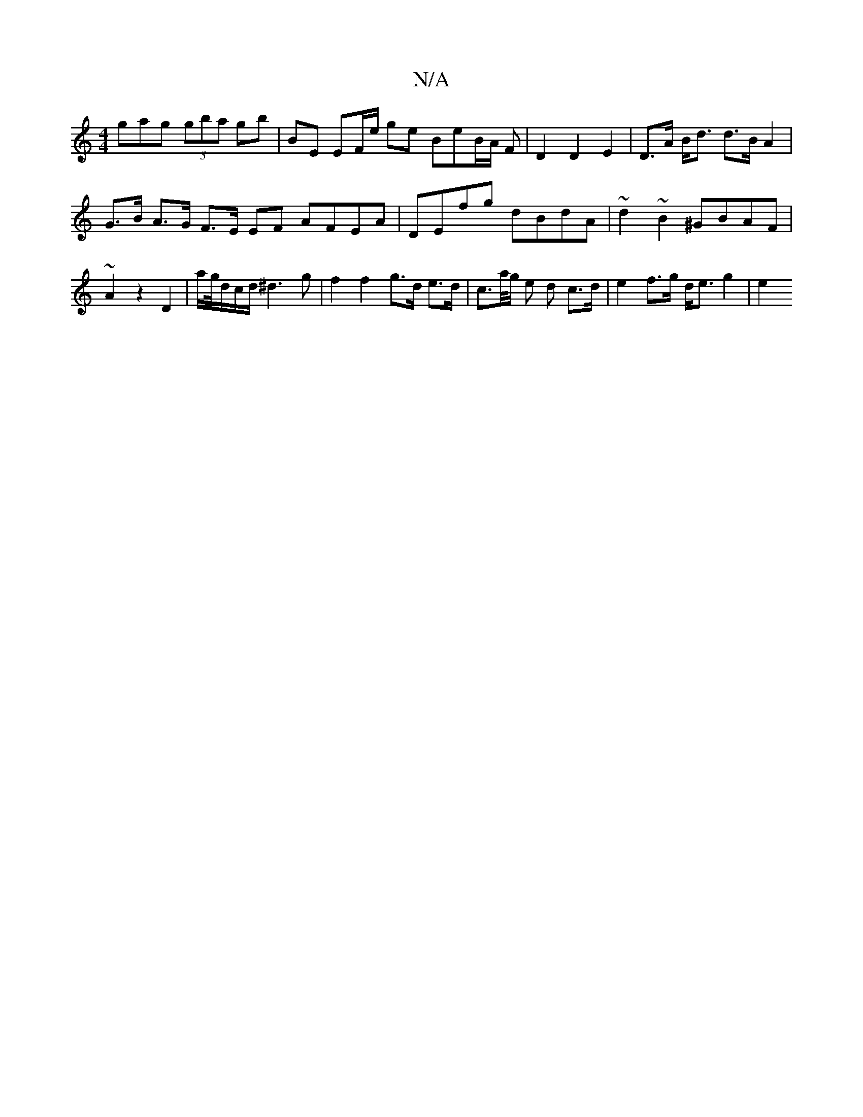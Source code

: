 X:1
T:N/A
M:4/4
R:N/A
K:Cmajor
gag (3gba gb | BE EF/e/ ge BeB/2A/2 F | D2 D2 E2 | D>A B<d d>B A2 | G>B A>G F>E EF AFEA | DEfg dBdA | ~d2 ~B2 ^GBAF | ~A2 z2 D2 | a/g//d/c/d/ ^d3g | f2 f2 g>d e>d | c>a/g/ e d c>d | e2 f>g d<e g2 | e2